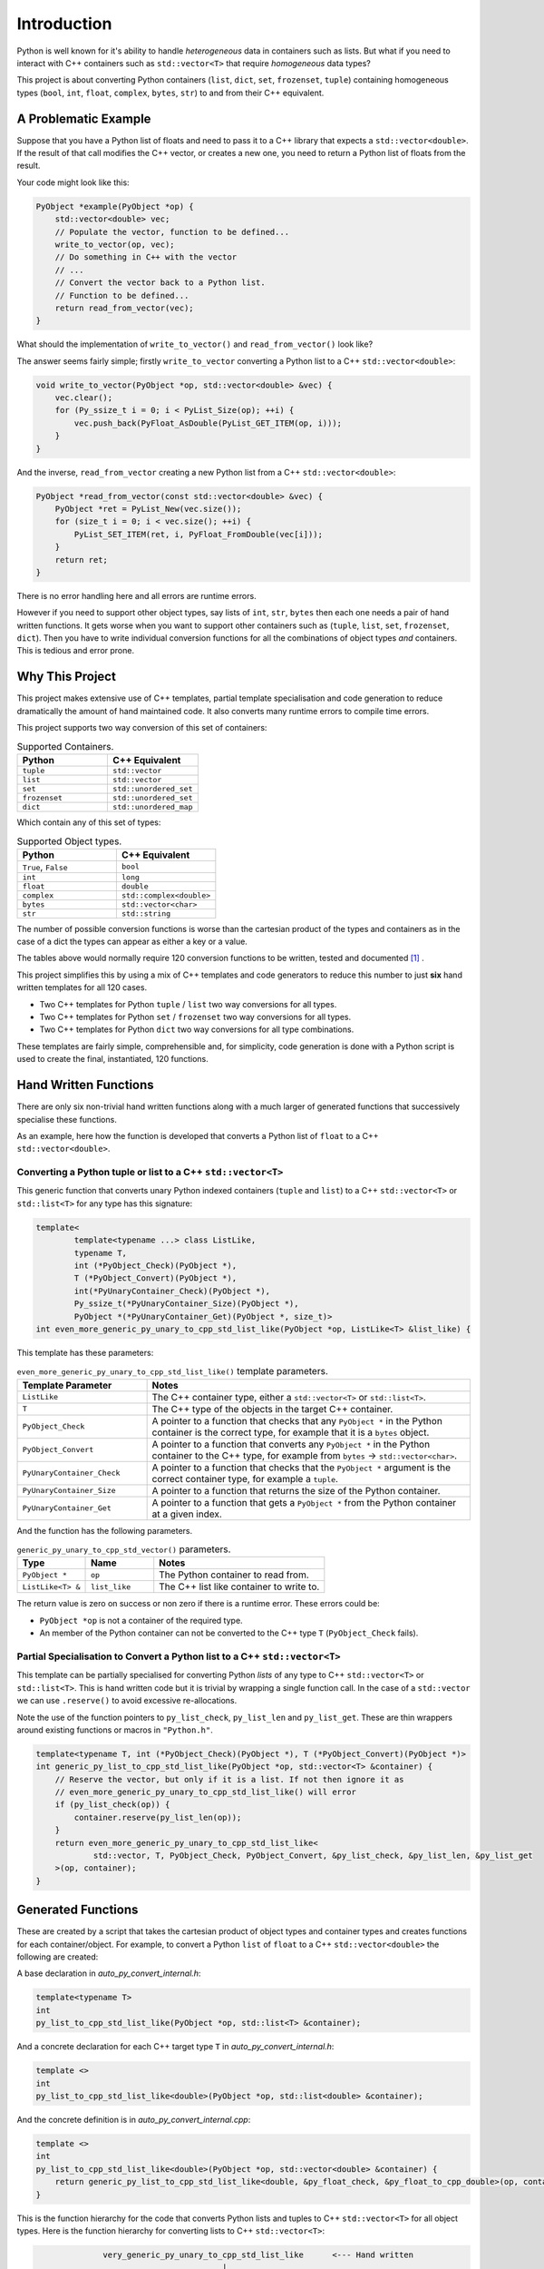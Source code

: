.. moduleauthor:: Paul Ross <apaulross@gmail.com>
.. sectionauthor:: Paul Ross <apaulross@gmail.com>

.. PythonCppContainers Introduction

.. _PythonCppContainers.Introduction:

*********************
Introduction
*********************

Python is well known for it's ability to handle *heterogeneous* data in containers such as lists.
But what if you need to interact with C++ containers such as ``std::vector<T>`` that require *homogeneous* data types?


This project is about converting Python containers (``list``, ``dict``, ``set``, ``frozenset``, ``tuple``) containing
homogeneous types (``bool``, ``int``, ``float``, ``complex``, ``bytes``, ``str``) to and from their C++ equivalent.


A Problematic Example
========================

Suppose that you have a Python list of floats and need to pass it to a C++ library that expects a ``std::vector<double>``.
If the result of that call modifies the C++ vector, or creates a new one, you need to return a Python list of floats
from the result.

Your code might look like this:

.. code-block:: cpp

    PyObject *example(PyObject *op) {
        std::vector<double> vec;
        // Populate the vector, function to be defined...
        write_to_vector(op, vec);
        // Do something in C++ with the vector
        // ...
        // Convert the vector back to a Python list.
        // Function to be defined...
        return read_from_vector(vec);
    }

What should the implementation of ``write_to_vector()`` and ``read_from_vector()`` look like?

The answer seems fairly simple; firstly ``write_to_vector`` converting a Python list to a C++ ``std::vector<double>``:

.. code-block:: cpp

    void write_to_vector(PyObject *op, std::vector<double> &vec) {
        vec.clear();
        for (Py_ssize_t i = 0; i < PyList_Size(op); ++i) {
            vec.push_back(PyFloat_AsDouble(PyList_GET_ITEM(op, i)));
        }
    }

And the inverse, ``read_from_vector`` creating a new Python list from a C++ ``std::vector<double>``:

.. code-block:: cpp

    PyObject *read_from_vector(const std::vector<double> &vec) {
        PyObject *ret = PyList_New(vec.size());
        for (size_t i = 0; i < vec.size(); ++i) {
            PyList_SET_ITEM(ret, i, PyFloat_FromDouble(vec[i]));
        }
        return ret;
    }


There is no error handling here and all errors are runtime errors.

However if you need to support other object types, say lists of ``int``, ``str``, ``bytes`` then each one needs a pair of hand written functions.
It gets worse when you want to support other containers such as (``tuple``, ``list``, ``set``, ``frozenset``, ``dict``).
Then you have to write individual conversion functions for all the combinations of object types *and* containers.
This is tedious and error prone.

Why This Project
=========================

This project makes extensive use of C++ templates, partial template specialisation and code generation to reduce
dramatically the amount of hand maintained code.
It also converts many runtime errors to compile time errors.

This project supports two way conversion of this set of containers:

.. list-table:: Supported Containers.
   :widths: 50 50
   :header-rows: 1

   * - Python
     - C++ Equivalent
   * - ``tuple``
     - ``std::vector``
   * - ``list``
     - ``std::vector``
   * - ``set``
     - ``std::unordered_set``
   * - ``frozenset``
     - ``std::unordered_set``
   * - ``dict``
     - ``std::unordered_map``

Which contain any of this set of types:

.. list-table:: Supported Object types.
   :widths: 30 30
   :header-rows: 1

   * - Python
     - C++ Equivalent
   * - ``True``, ``False``
     - ``bool``
   * - ``int``
     - ``long``
   * - ``float``
     - ``double``
   * - ``complex``
     - ``std::complex<double>``
   * - ``bytes``
     - ``std::vector<char>``
   * - ``str``
     - ``std::string``

The number of possible conversion functions is worse than the cartesian product of the types and containers as in the case of a
dict the types can appear as either a key or a value.

The tables above would normally require 120 conversion functions to be written, tested and documented [#]_ .

This project simplifies this by using a mix of C++ templates and code generators to reduce this number to just
**six** hand written templates for all 120 cases.

* Two C++ templates for Python ``tuple`` / ``list`` two way conversions for all types.
* Two C++ templates for Python ``set`` / ``frozenset`` two way conversions for all types.
* Two C++ templates for Python ``dict`` two way conversions for all type combinations.

These templates are fairly simple, comprehensible and, for simplicity, code generation is done with a Python script is used
to create the final, instantiated, 120 functions.

Hand Written Functions
=============================

There are only six non-trivial hand written functions along with a much larger of generated functions that successively
specialise these functions.

As an example, here how the function is developed that converts a Python list of ``float`` to a C++ ``std::vector<double>``.

Converting a Python tuple or list to a C++ ``std::vector<T>``
---------------------------------------------------------------------------------------

This generic function that converts unary Python indexed containers (``tuple`` and ``list``) to a C++ ``std::vector<T>``
or ``std::list<T>`` for any type has this signature:

.. code-block:: cpp

    template<
            template<typename ...> class ListLike,
            typename T,
            int (*PyObject_Check)(PyObject *),
            T (*PyObject_Convert)(PyObject *),
            int(*PyUnaryContainer_Check)(PyObject *),
            Py_ssize_t(*PyUnaryContainer_Size)(PyObject *),
            PyObject *(*PyUnaryContainer_Get)(PyObject *, size_t)>
    int even_more_generic_py_unary_to_cpp_std_list_like(PyObject *op, ListLike<T> &list_like) {

This template has these parameters:

.. list-table:: ``even_more_generic_py_unary_to_cpp_std_list_like()`` template parameters.
   :widths: 20 50
   :header-rows: 1

   * - Template Parameter
     - Notes
   * - ``ListLike``
     - The C++ container type, either a ``std::vector<T>`` or ``std::list<T>``.
   * - ``T``
     - The C++ type of the objects in the target C++ container.
   * - ``PyObject_Check``
     - A pointer to a function that checks that any ``PyObject *`` in the Python container is the correct type, for example that it is a ``bytes`` object.
   * - ``PyObject_Convert``
     - A pointer to a function that converts any ``PyObject *`` in the Python container to the C++ type, for example from ``bytes`` -> ``std::vector<char>``.
   * - ``PyUnaryContainer_Check``
     - A pointer to a function that checks that the ``PyObject *`` argument is the correct container type, for example a ``tuple``.
   * - ``PyUnaryContainer_Size``
     - A pointer to a function that returns the size of the Python container.
   * - ``PyUnaryContainer_Get``
     - A pointer to a function that gets a ``PyObject *`` from the Python container at a given index.

And the function has the following parameters.

.. list-table:: ``generic_py_unary_to_cpp_std_vector()`` parameters.
   :widths: 20 20 50
   :header-rows: 1

   * - Type
     - Name
     - Notes
   * - ``PyObject *``
     - ``op``
     - The Python container to read from.
   * - ``ListLike<T> &``
     - ``list_like``
     - The C++ list like container to write to.

The return value is zero on success or non zero if there is a runtime error.
These errors could be:

* ``PyObject *op`` is not a container of the required type.
* An member of the Python container can not be converted to the C++ type ``T`` (``PyObject_Check`` fails).

Partial Specialisation to Convert a Python list to a C++ ``std::vector<T>``
---------------------------------------------------------------------------------

This template can be partially specialised for converting Python *lists* of any type to C++ ``std::vector<T>`` or ``std::list<T>``.
This is hand written code but it is trivial by wrapping a single function call.
In the case of a ``std::vector`` we can use ``.reserve()`` to avoid excessive re-allocations.

Note the use of the function pointers to ``py_list_check``, ``py_list_len`` and ``py_list_get``.
These are thin wrappers around existing functions or macros in ``"Python.h"``.

.. code-block:: cpp

    template<typename T, int (*PyObject_Check)(PyObject *), T (*PyObject_Convert)(PyObject *)>
    int generic_py_list_to_cpp_std_list_like(PyObject *op, std::vector<T> &container) {
        // Reserve the vector, but only if it is a list. If not then ignore it as
        // even_more_generic_py_unary_to_cpp_std_list_like() will error
        if (py_list_check(op)) {
            container.reserve(py_list_len(op));
        }
        return even_more_generic_py_unary_to_cpp_std_list_like<
                std::vector, T, PyObject_Check, PyObject_Convert, &py_list_check, &py_list_len, &py_list_get
        >(op, container);
    }

Generated Functions
=============================

These are created by a script that takes the cartesian product of object types and container types and creates functions
for each container/object.
For example, to convert a Python ``list`` of ``float`` to a C++ ``std::vector<double>`` the following are created:

A base declaration in *auto_py_convert_internal.h*:

.. code-block:: cpp

    template<typename T>
    int
    py_list_to_cpp_std_list_like(PyObject *op, std::list<T> &container);

And a concrete declaration for each C++ target type ``T`` in *auto_py_convert_internal.h*:

.. code-block:: cpp

    template <>
    int
    py_list_to_cpp_std_list_like<double>(PyObject *op, std::list<double> &container);


And the concrete definition is in *auto_py_convert_internal.cpp*:

.. code-block:: cpp

    template <>
    int
    py_list_to_cpp_std_list_like<double>(PyObject *op, std::vector<double> &container) {
        return generic_py_list_to_cpp_std_list_like<double, &py_float_check, &py_float_to_cpp_double>(op, container);
    }


This is the function hierarchy for the code that converts Python lists and tuples to C++ ``std::vector<T>`` for all
object types.
Here is the function hierarchy for converting lists to C++ ``std::vector<T>``:

.. code-block:: none

                  very_generic_py_unary_to_cpp_std_list_like      <--- Hand written
                                           |
                            /--------------------------\
                            |                          |             Hand written partial
            generic_py_list_to_cpp_std_list_like    tuples...    <-- specialisation for std::vector
                            |                          |             and std::list
                            |                          |             (generally trivial).
                            |                          |
             py_list_to_cpp_std_list_like<T>          ...        <-- Generated
                            |                          |
            /-------------------------------\      /-------\
            |                               |      |       |         Generated declaration
    py_list_to_cpp_std_list_like<double>   ...    ...     ...    <-- and implementation
                                                                     (one liners)


Usage
------

Using the concrete function is as simple as this:

.. code-block:: cpp

    using namespace Python_Cpp_Containers;
    // Create a PyObject* representing a list of Python floats.
    PyObject *op = PyList_New(3);
    PyList_SetItem(op, 0, PyFloat_FromDouble(21.0));
    PyList_SetItem(op, 1, PyFloat_FromDouble(42.0));
    PyList_SetItem(op, 2, PyFloat_FromDouble(3.0));

    // Create the output vector...
    std::vector<double> cpp_vector;

    // Template specialisation will automatically invoke the appropriate
    // function call.
    // It will be a compile time error if the container/type function
    // is not available.
    // At run time this will return zero on success, non-zero on failure,
    // for example if op is not a Python tuple or members of op can not be
    // converted to C++ doubles.
    int err = py_list_to_cpp_std_vector(op, cpp_vector);
    // Handle error checking...

    // Now convert back.
    // Again this will be a compile time error if the C++ type is not supported.
    PyObject *new_op  = cpp_std_list_like_to_py_list(cpp_vector);
    // new_op is a Python list of floats.
    // new_op will be null on failure and a Python exception will have been set.


Converting a C++ ``std::vector<T>`` to a Python tuple or list
--------------------------------------------------------------------------------------------------------------------

The generic function signature looks like this:


.. code-block:: cpp

    template<typename T,
            PyObject *(*ConvertCppToPy)(const T &),
            PyObject *(*PyUnaryContainer_New)(size_t),
            int(*PyUnaryContainer_Set)(PyObject *, size_t, PyObject *)>
    PyObject *
    generic_cpp_std_list_like_to_py_unary(const std::vector<T> &vec);

Alternatives
--------------------

If your use case can be solved by using any of the following then this project is not for you:

`numpy <https://numpy.org>`_

The `Buffer protocol <https://docs.python.org/3/c-api/buffer.html>`_

Python's `multiprocessing.shared_memory <https://docs.python.org/3/library/multiprocessing.shared_memory.html#module-multiprocessing.shared_memory>`_

.. rubric:: Footnotes
.. [#] There are four unary containers (``tuple``, ``list``, ``set``, ``frozenset``) and six types
    (``bool``, ``int``, ``float``, ``complex``, ``bytes``, ``str``).
    Each container/type combination requires two functions to give two way conversion from Python to C++ and back.
    Thus 4 (containers) * 6 (types) * 2 (way conversion) = 48 required functions.
    For ``dict`` there are six types either of which can be the key or the value so 36 possible variations (any 2 out of 6).
    With two way conversion this means another 72 functions.
    Thus is a total of 120 functions.
